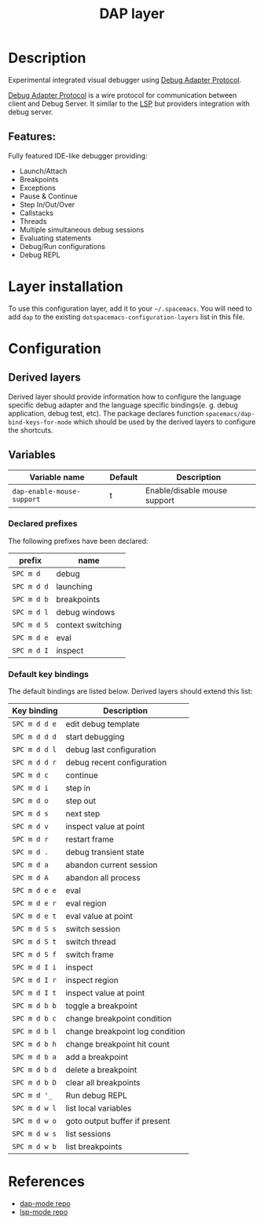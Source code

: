 #+TITLE: DAP layer

#+TAGS: layer|tool

* Table of Contents                     :TOC_5_gh:noexport:
- [[#description][Description]]
  - [[#features][Features:]]
- [[#layer-installation][Layer installation]]
- [[#configuration][Configuration]]
  - [[#derived-layers][Derived layers]]
  - [[#variables][Variables]]
    - [[#declared-prefixes][Declared prefixes]]
    - [[#default-key-bindings][Default key bindings]]
- [[#references][References]]

* Description
Experimental integrated visual debugger using [[https://code.visualstudio.com/docs/extensionAPI/api-debugging][Debug Adapter Protocol]].

[[https://code.visualstudio.com/docs/extensionAPI/api-debugging][Debug Adapter Protocol]] is a wire protocol for communication between client and
Debug Server. It similar to the [[https://github.com/Microsoft/language-server-protocol][LSP]] but providers integration with debug
server.

** Features:
Fully featured IDE-like debugger providing:
- Launch/Attach
- Breakpoints
- Exceptions
- Pause & Continue
- Step In/Out/Over
- Callstacks
- Threads
- Multiple simultaneous debug sessions
- Evaluating statements
- Debug/Run configurations
- Debug REPL
* Layer installation
To use this configuration layer, add it to your =~/.spacemacs=. You will need to
add =dap= to the existing =dotspacemacs-configuration-layers= list in this
file.

* Configuration
** Derived layers
Derived layer should provide information how to configure the language
specific debug adapter and the language specific bindings(e. g. debug
application, debug test, etc). The package declares function
~spacemacs/dap-bind-keys-for-mode~ which should be used by the derived layers
to configure the shortcuts.

** Variables
| Variable name              | Default | Description                  |
|----------------------------+---------+------------------------------|
| =dap-enable-mouse-support= | t       | Enable/disable mouse support |
*** Declared prefixes
The following prefixes have been declared:

| prefix      | name              |
|-------------+-------------------|
| ~SPC m d~   | debug             |
| ~SPC m d d~ | launching         |
| ~SPC m d b~ | breakpoints       |
| ~SPC m d l~ | debug windows     |
| ~SPC m d S~ | context switching |
| ~SPC m d e~ | eval              |
| ~SPC m d I~ | inspect           |

*** Default key bindings
The default bindings are listed below. Derived layers should extend this list:

| Key binding   | Description                     |
|---------------+---------------------------------|
| ~SPC m d d e~ | edit debug template             |
| ~SPC m d d d~ | start debugging                 |
| ~SPC m d d l~ | debug last configuration        |
| ~SPC m d d r~ | debug recent configuration      |
|---------------+---------------------------------|
| ~SPC m d c~   | continue                        |
| ~SPC m d i~   | step in                         |
| ~SPC m d o~   | step out                        |
| ~SPC m d s~   | next step                       |
| ~SPC m d v~   | inspect value at point          |
| ~SPC m d r~   | restart frame                   |
|---------------+---------------------------------|
| ~SPC m d .~   | debug transient state           |
|---------------+---------------------------------|
| ~SPC m d a~   | abandon current session         |
| ~SPC m d A~   | abandon all process             |
|---------------+---------------------------------|
| ~SPC m d e e~ | eval                            |
| ~SPC m d e r~ | eval region                     |
| ~SPC m d e t~ | eval value at point             |
|---------------+---------------------------------|
| ~SPC m d S s~ | switch session                  |
| ~SPC m d S t~ | switch thread                   |
| ~SPC m d S f~ | switch frame                    |
|---------------+---------------------------------|
| ~SPC m d I i~ | inspect                         |
| ~SPC m d I r~ | inspect region                  |
| ~SPC m d I t~ | inspect value at point          |
|---------------+---------------------------------|
| ~SPC m d b b~ | toggle a breakpoint             |
| ~SPC m d b c~ | change breakpoint condition     |
| ~SPC m d b l~ | change breakpoint log condition |
| ~SPC m d b h~ | change breakpoint hit count     |
| ~SPC m d b a~ | add a breakpoint                |
| ~SPC m d b d~ | delete a breakpoint             |
| ~SPC m d b D~ | clear all breakpoints           |
|---------------+---------------------------------|
| ~SPC m d '_~  | Run debug REPL                  |
|---------------+---------------------------------|
| ~SPC m d w l~ | list local variables            |
| ~SPC m d w o~ | goto output buffer if present   |
| ~SPC m d w s~ | list sessions                   |
| ~SPC m d w b~ | list breakpoints                |

* References
- [[https://github.com/yyoncho/dap-mode][dap-mode repo]]
- [[https://github.com/emacs-lsp/lsp-mode][lsp-mode repo]]

